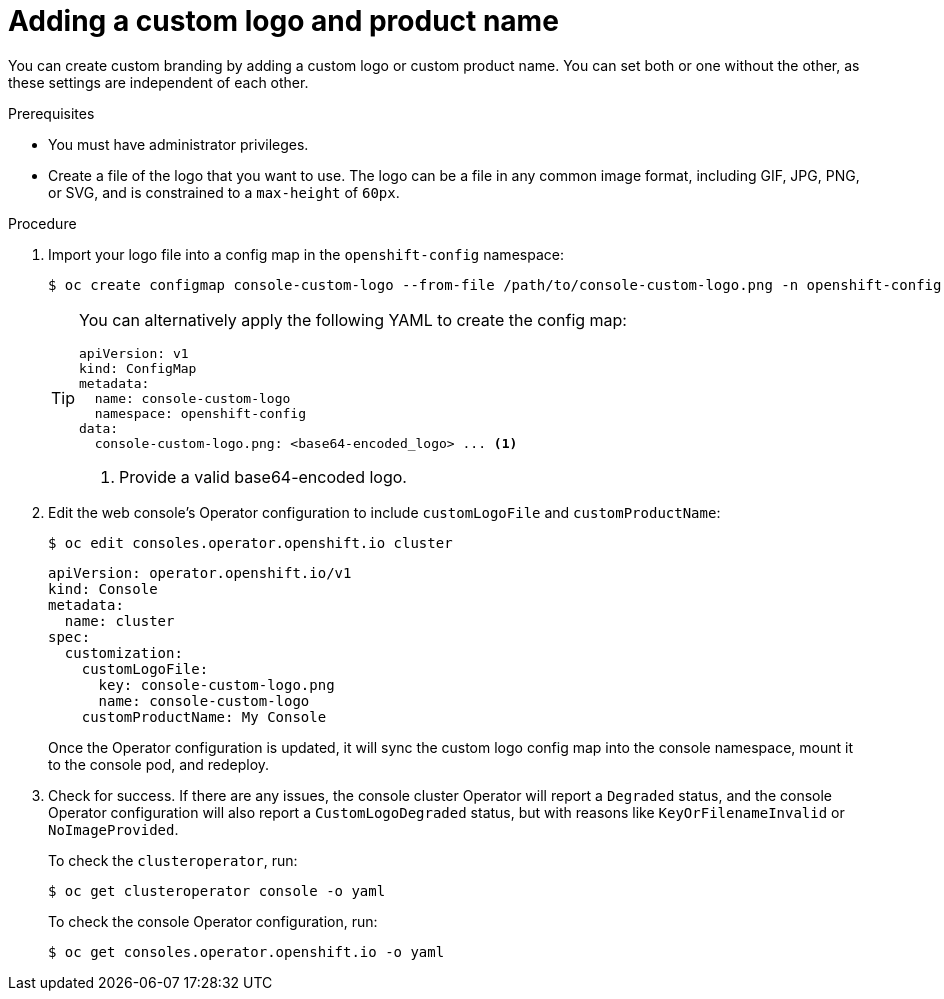 // Module included in the following assemblies:
//
// * web_console/customizing-the-web-console.adoc

:_content-type: PROCEDURE
[id="adding-a-custom-logo_{context}"]
= Adding a custom logo and product name

You can create custom branding by adding a custom logo or custom product name. You can set both or one without the other, as these settings are independent of each other.

.Prerequisites

* You must have administrator privileges.
* Create a file of the logo that you want to use. The logo can be a file in any common image format, including GIF, JPG, PNG, or SVG, and is constrained to a `max-height` of `60px`.

.Procedure

. Import your logo file into a config map in the `openshift-config` namespace:
+
[source,terminal]
----
$ oc create configmap console-custom-logo --from-file /path/to/console-custom-logo.png -n openshift-config
----
+
[TIP]
====
You can alternatively apply the following YAML to create the config map:

[source,yaml]
----
apiVersion: v1
kind: ConfigMap
metadata:
  name: console-custom-logo
  namespace: openshift-config
data:
  console-custom-logo.png: <base64-encoded_logo> ... <1>
----
<1> Provide a valid base64-encoded logo.
====

. Edit the web console's Operator configuration to include `customLogoFile` and `customProductName`:
+
[source,terminal]
----
$ oc edit consoles.operator.openshift.io cluster
----
+
[source,yaml]
----
apiVersion: operator.openshift.io/v1
kind: Console
metadata:
  name: cluster
spec:
  customization:
    customLogoFile:
      key: console-custom-logo.png
      name: console-custom-logo
    customProductName: My Console
----
+
Once the Operator configuration is updated, it will sync the custom logo config map into the console namespace, mount it to the console pod, and redeploy.

. Check for success. If there are any issues, the console cluster Operator will report a `Degraded` status, and the console Operator configuration will also report a `CustomLogoDegraded` status, but with reasons like `KeyOrFilenameInvalid` or `NoImageProvided`.
+
To check the `clusteroperator`, run:
+
[source,terminal]
----
$ oc get clusteroperator console -o yaml
----
+
To check the console Operator configuration, run:
+
[source,terminal]
----
$ oc get consoles.operator.openshift.io -o yaml
----
